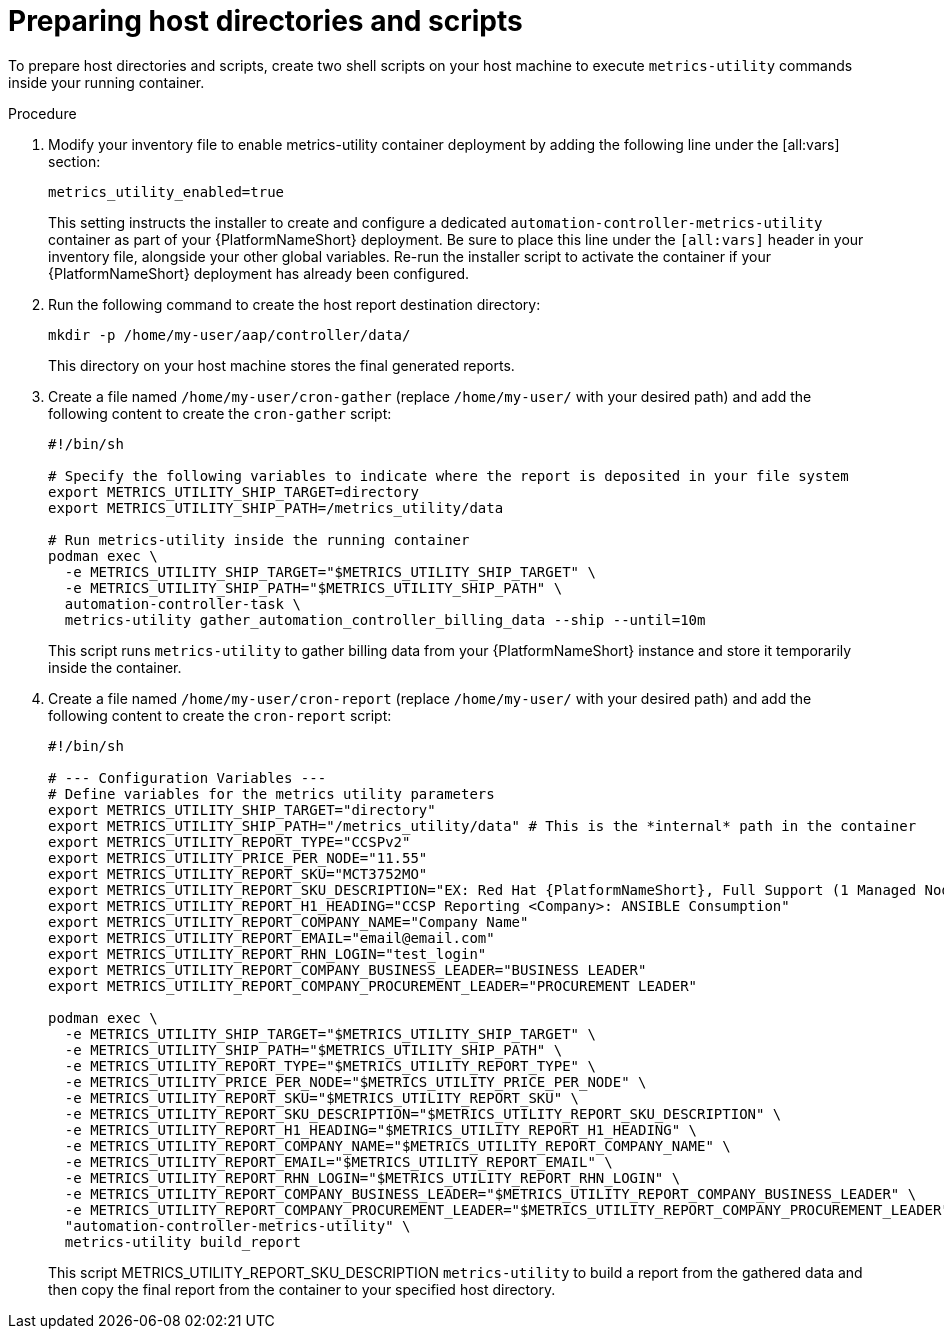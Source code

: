 :_mod-docs-content-type: PROCEDURE

[id="proc-host-scripts-directories"]

= Preparing host directories and scripts

To prepare host directories and scripts, create two shell scripts on your host machine to execute `metrics-utility` commands inside your running container.

.Procedure
. Modify your inventory file to enable metrics-utility container deployment by adding the following line under the [all:vars] section:
+
----
metrics_utility_enabled=true
----
+
This setting instructs the installer to create and configure a dedicated `automation-controller-metrics-utility` container as part of your {PlatformNameShort} deployment. Be sure to place this line under the `[all:vars]` header in your inventory file, alongside your other global variables. Re-run the installer script to activate the container if your {PlatformNameShort} deployment has already been configured.
. Run the following command to create the host report destination directory:
+
----
mkdir -p /home/my-user/aap/controller/data/
----
+
This directory on your host machine stores the final generated reports.
. Create a file named `/home/my-user/cron-gather` (replace `/home/my-user/` with your desired path) and add the following content to create the `cron-gather` script:
+
----
#!/bin/sh

# Specify the following variables to indicate where the report is deposited in your file system
export METRICS_UTILITY_SHIP_TARGET=directory
export METRICS_UTILITY_SHIP_PATH=/metrics_utility/data

# Run metrics-utility inside the running container
podman exec \
  -e METRICS_UTILITY_SHIP_TARGET="$METRICS_UTILITY_SHIP_TARGET" \
  -e METRICS_UTILITY_SHIP_PATH="$METRICS_UTILITY_SHIP_PATH" \
  automation-controller-task \
  metrics-utility gather_automation_controller_billing_data --ship --until=10m
----
+
This script runs `metrics-utility` to gather billing data from your {PlatformNameShort} instance and store it temporarily inside the container.
. Create a file named `/home/my-user/cron-report` (replace `/home/my-user/` with your desired path) and add the following content to create the `cron-report` script:
+
----
#!/bin/sh

# --- Configuration Variables ---
# Define variables for the metrics utility parameters
export METRICS_UTILITY_SHIP_TARGET="directory"
export METRICS_UTILITY_SHIP_PATH="/metrics_utility/data" # This is the *internal* path in the container
export METRICS_UTILITY_REPORT_TYPE="CCSPv2"
export METRICS_UTILITY_PRICE_PER_NODE="11.55"
export METRICS_UTILITY_REPORT_SKU="MCT3752MO"
export METRICS_UTILITY_REPORT_SKU_DESCRIPTION="EX: Red Hat {PlatformNameShort}, Full Support (1 Managed Node, Dedicated, Monthly)"
export METRICS_UTILITY_REPORT_H1_HEADING="CCSP Reporting <Company>: ANSIBLE Consumption"
export METRICS_UTILITY_REPORT_COMPANY_NAME="Company Name"
export METRICS_UTILITY_REPORT_EMAIL="email@email.com"
export METRICS_UTILITY_REPORT_RHN_LOGIN="test_login"
export METRICS_UTILITY_REPORT_COMPANY_BUSINESS_LEADER="BUSINESS LEADER"
export METRICS_UTILITY_REPORT_COMPANY_PROCUREMENT_LEADER="PROCUREMENT LEADER"

podman exec \
  -e METRICS_UTILITY_SHIP_TARGET="$METRICS_UTILITY_SHIP_TARGET" \
  -e METRICS_UTILITY_SHIP_PATH="$METRICS_UTILITY_SHIP_PATH" \
  -e METRICS_UTILITY_REPORT_TYPE="$METRICS_UTILITY_REPORT_TYPE" \
  -e METRICS_UTILITY_PRICE_PER_NODE="$METRICS_UTILITY_PRICE_PER_NODE" \
  -e METRICS_UTILITY_REPORT_SKU="$METRICS_UTILITY_REPORT_SKU" \
  -e METRICS_UTILITY_REPORT_SKU_DESCRIPTION="$METRICS_UTILITY_REPORT_SKU_DESCRIPTION" \
  -e METRICS_UTILITY_REPORT_H1_HEADING="$METRICS_UTILITY_REPORT_H1_HEADING" \
  -e METRICS_UTILITY_REPORT_COMPANY_NAME="$METRICS_UTILITY_REPORT_COMPANY_NAME" \
  -e METRICS_UTILITY_REPORT_EMAIL="$METRICS_UTILITY_REPORT_EMAIL" \
  -e METRICS_UTILITY_REPORT_RHN_LOGIN="$METRICS_UTILITY_REPORT_RHN_LOGIN" \
  -e METRICS_UTILITY_REPORT_COMPANY_BUSINESS_LEADER="$METRICS_UTILITY_REPORT_COMPANY_BUSINESS_LEADER" \
  -e METRICS_UTILITY_REPORT_COMPANY_PROCUREMENT_LEADER="$METRICS_UTILITY_REPORT_COMPANY_PROCUREMENT_LEADER" \
  "automation-controller-metrics-utility" \
  metrics-utility build_report
----
+
This script METRICS_UTILITY_REPORT_SKU_DESCRIPTION `metrics-utility` to build a report from the gathered data and then copy the final report from the container to your specified host directory.